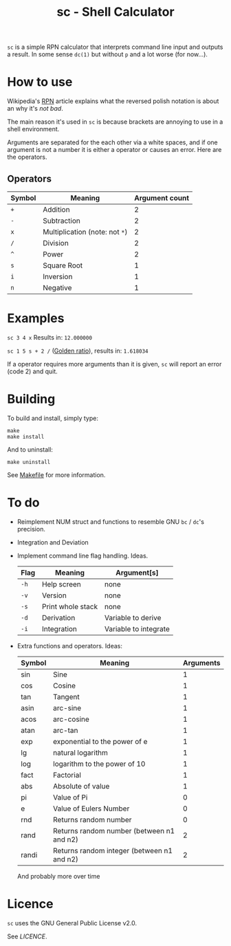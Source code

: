 #+TITLE: sc - Shell Calculator

=sc= is a simple RPN calculator that interprets
command line input and outputs a result. In some
sense =dc(1)= but without =p= and a lot worse (for now...).

* How to use
  Wikipedia's [[https://en.wikipedia.org/wiki/Reverse_Polish_notation][RPN]]
  article explains what the reversed polish notation is about an why it's /not bad/.

  The main reason it's used in =sc= is because brackets
  are annoying to use in a shell environment. 

  Arguments are separated for the each other via a 
  white spaces, and if one argument is not a number it
  is either a operator or causes an error. Here are the 
  operators.
** Operators
   | Symbol | Meaning                        | Argument count |
   |--------+--------------------------------+----------------|
   | =+=    | Addition                       |              2 |
   | =-=    | Subtraction                    |              2 |
   | =x=    | Multiplication (note: not =*=) |              2 |
   | =/=    | Division                       |              2 |
   | =^=    | Power                          |              2 |
   | =s=    | Square Root                    |              1 |
   | =i=    | Inversion                      |              1 |
   | =n=    | Negative                       |              1 |
* Examples
  =sc 3 4 x= Results in: =12.000000=

  =sc 1 5 s + 2 /= ([[https://en.wikipedia.org/wiki/Golden_ratio][Golden ratio]]), results in:  =1.618034=

  If a operator requires more arguments than it is given,
  =sc= will report an error (code 2) and quit.
* Building
  To build and install, simply type:

  #+begin_src
  make
  make install
  #+end_src

  And to uninstall:

  #+begin_src
  make uninstall
  #+end_src

  See [[./Makefile][Makefile]] for more information.
* To do
  * Reimplement NUM struct and functions to resemble
    GNU =bc= / =dc='s precision.
  * Integration and Deviation
  * Implement command line flag handling. Ideas.
    | Flag | Meaning           | Argument[s]           |
    |------+-------------------+-----------------------|
    | =-h= | Help screen       | none                  |
    | =-v= | Version           | none                  |
    | =-s= | Print whole stack | none                  |
    | =-d= | Derivation        | Variable to derive    |
    | =-i= | Integration       | Variable to integrate |    
  * Extra functions and operators. Ideas:
    | Symbol | Meaning                                    | Arguments |
    |--------+--------------------------------------------+-----------|
    | sin    | Sine                                       |         1 |
    | cos    | Cosine                                     |         1 |
    | tan    | Tangent                                    |         1 |
    | asin   | arc-sine                                   |         1 |
    | acos   | arc-cosine                                 |         1 |
    | atan   | arc-tan                                    |         1 |
    | exp    | exponential to the power of e              |         1 |
    | lg     | natural logarithm                          |         1 |
    | log    | logarithm to the power of 10               |         1 |
    | fact   | Factorial                                  |         1 |
    | abs    | Absolute of value                          |         1 |
    | pi     | Value of Pi                                |         0 |
    | e      | Value of Eulers Number                     |         0 |
    | rnd    | Returns random number                      |         0 |
    | rand   | Returns random number (between n1 and n2)  |         2 |
    | randi  | Returns random integer (between n1 and n2) |         2 |
    And probably more over time
    
* Licence
  =sc= uses the GNU General Public License v2.0.

  See [[LICENCE]].


